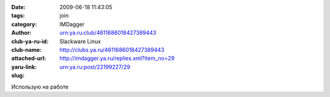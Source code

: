 

:date: 2009-06-18 11:43:05
:tags: 
:category: join
:author: IMDagger
:club-ya-ru-id: urn:ya.ru:club/4611686018427389443
:club-name: Slackware Linux
:attached-url: http://clubs.ya.ru/4611686018427389443
:yaru-link: http://imdagger.ya.ru/replies.xml?item_no=29
:slug: urn:ya.ru:post/22199227/29

Использую на работе

